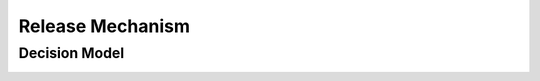 Release Mechanism
====================

Decision Model
~~~~~~~~~~~~~~~~~~~~~~~~~~~~~~~~~~~
.. image:: ../images/incentive.svg
